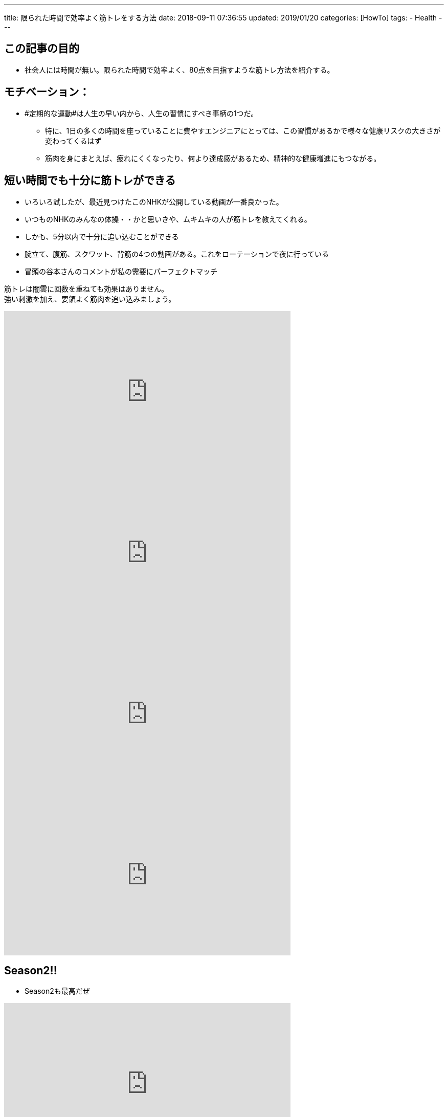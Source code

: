---
title: 限られた時間で効率よく筋トレをする方法
date: 2018-09-11 07:36:55
updated: 2019/01/20
categories: [HowTo]
tags:
- Health
---

== この記事の目的
* 社会人には時間が無い。限られた時間で効率よく、80点を目指すような筋トレ方法を紹介する。

++++
<!-- more -->
++++

== モチベーション：
* #定期的な運動#は人生の早い内から、人生の習慣にすべき事柄の1つだ。
** 特に、1日の多くの時間を座っていることに費やすエンジニアにとっては、この習慣があるかで様々な健康リスクの大きさが変わってくるはず
** 筋肉を身にまとえば、疲れにくくなったり、何より達成感があるため、精神的な健康増進にもつながる。

== 短い時間でも十分に筋トレができる
* いろいろ試したが、最近見つけたこのNHKが公開している動画が一番良かった。
* いつものNHKのみんなの体操・・かと思いきや、ムキムキの人が筋トレを教えてくれる。
* しかも、5分以内で十分に追い込むことができる
* 腕立て、腹筋、スクワット、背筋の4つの動画がある。これをローテーションで夜に行っている
* 冒頭の谷本さんのコメントが私の需要にパーフェクトマッチ
----
筋トレは闇雲に回数を重ねても効果はありません。
強い刺激を加え、要領よく筋肉を追い込みましょう。
----

++++
<iframe width="560" height="315" src="https://www.youtube.com/embed/WndOChZSjTk" frameborder="0" allow="autoplay; encrypted-media" allowfullscreen></iframe>
<iframe width="560" height="315" src="https://www.youtube.com/embed/1GanGLmDt2I" frameborder="0" allow="autoplay; encrypted-media" allowfullscreen></iframe>
<iframe width="560" height="315" src="https://www.youtube.com/embed/PyJOEt2nsGQ" frameborder="0" allow="autoplay; encrypted-media" allowfullscreen></iframe>
<iframe width="560" height="315" src="https://www.youtube.com/embed/IHYOhDe4FB8" frameborder="0" allow="autoplay; encrypted-media" allowfullscreen></iframe>
++++

== Season2!!
* Season2も最高だぜ

++++
<iframe width="560" height="315" src="https://www.youtube.com/embed/jOXnaKt8ejw" frameborder="0" allow="accelerometer; autoplay; encrypted-media; gyroscope; picture-in-picture" allowfullscreen></iframe>
<iframe width="560" height="315" src="https://www.youtube.com/embed/cjvgjxIra9k" frameborder="0" allow="accelerometer; autoplay; encrypted-media; gyroscope; picture-in-picture" allowfullscreen></iframe>
<iframe width="560" height="315" src="https://www.youtube.com/embed/nBj8WEq97s0" frameborder="0" allow="accelerometer; autoplay; encrypted-media; gyroscope; picture-in-picture" allowfullscreen></iframe>
<iframe width="560" height="315" src="https://www.youtube.com/embed/S58grwmYQhM" frameborder="0" allow="accelerometer; autoplay; encrypted-media; gyroscope; picture-in-picture" allowfullscreen></iframe>
++++
